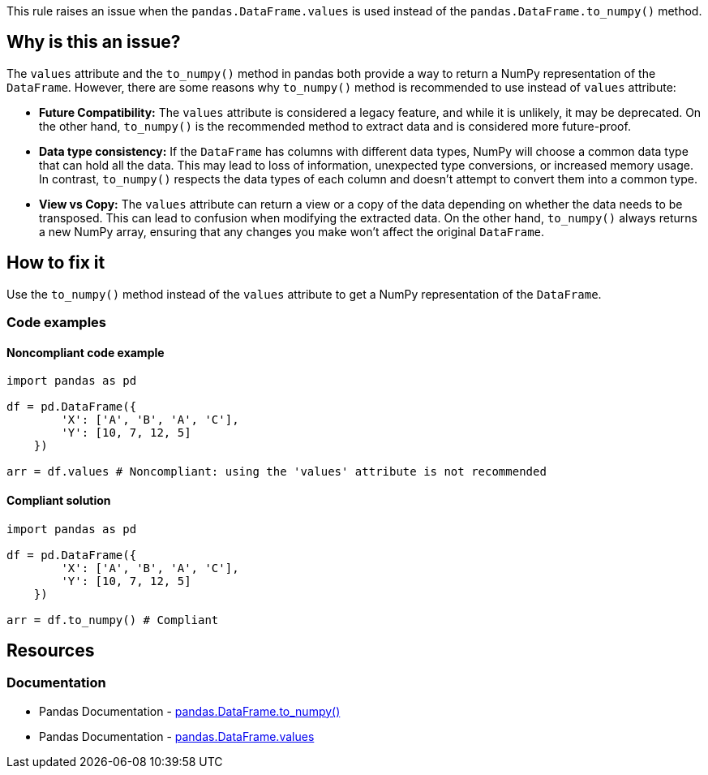 This rule raises an issue when the ``++pandas.DataFrame.values++`` is used instead of the ``++pandas.DataFrame.to_numpy()++`` method.

== Why is this an issue?

The ``++values++`` attribute and the ``++to_numpy()++`` method in pandas both provide a way to return a NumPy representation of the ``++DataFrame++``. However, there are some reasons why ``++to_numpy()++`` method is recommended to use instead of ``++values++`` attribute:

* *Future Compatibility:*
The ``++values++`` attribute is considered a legacy feature, and while it is unlikely, it may be deprecated. On the other hand, ``++to_numpy()++`` is the recommended method to extract data and is considered more future-proof.
* *Data type consistency:*
If the ``++DataFrame++`` has columns with different data types, NumPy will choose a common data type that can hold all the data. This may lead to loss of information, unexpected type conversions, or increased memory usage. In contrast, ``++to_numpy()++`` respects the data types of each column and doesn't attempt to convert them into a common type.
* *View vs Copy:*
The ``++values++`` attribute can return a view or a copy of the data depending on whether the data needs to be transposed. This can lead to confusion when modifying the extracted data. On the other hand, ``++to_numpy()++`` always returns a new NumPy array, ensuring that any changes you make won't affect the original ``++DataFrame++``.


== How to fix it
Use the ``++to_numpy()++`` method instead of the ``++values++`` attribute to get a NumPy representation of the ``++DataFrame++``.

=== Code examples

==== Noncompliant code example

[source,python,diff-id=1,diff-type=noncompliant]
----
import pandas as pd

df = pd.DataFrame({
        'X': ['A', 'B', 'A', 'C'],
        'Y': [10, 7, 12, 5]
    })

arr = df.values # Noncompliant: using the 'values' attribute is not recommended
----

==== Compliant solution

[source,python,diff-id=1,diff-type=compliant]
----
import pandas as pd

df = pd.DataFrame({
        'X': ['A', 'B', 'A', 'C'],
        'Y': [10, 7, 12, 5]
    })

arr = df.to_numpy() # Compliant
----


== Resources
=== Documentation

* Pandas Documentation - https://pandas.pydata.org/docs/reference/api/pandas.DataFrame.to_numpy.html[pandas.DataFrame.to_numpy()]
* Pandas Documentation - https://pandas.pydata.org/docs/reference/api/pandas.DataFrame.values.html[pandas.DataFrame.values]
